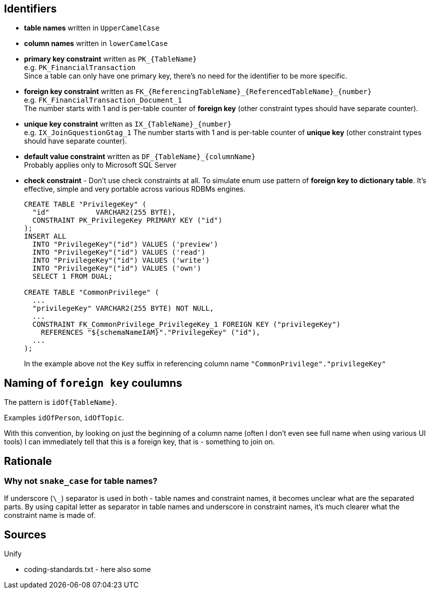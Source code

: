 

== Identifiers

* *table names* written in `UpperCamelCase`

* *column names* written in `lowerCamelCase`

* *primary key constraint* written as `PK_{TableName}` +
  e.g. `PK_FinancialTransaction` +
  Since a table can only have one primary key, there's no need for the identifier to be more specific.

* *foreign key constraint* written as `FK_{ReferencingTableName}_{ReferencedTableName}_{number}` +
  e.g. `FK_FinancialTransaction_Document_1` +
  The number starts with 1 and is per-table counter of *foreign key* (other constraint types should
  have separate counter).

* *unique key constraint* written as `IX_{TableName}_{number}` +
  e.g. `IX_JoinGquestionGtag_1`
  The number starts with 1 and is per-table counter of *unique key* (other constraint types should
  have separate counter).

* *default value constraint* written as `DF_{TableName}_{columnName}` +
  Probably applies only to Microsoft SQL Server

* *check constraint* - Don't use check constraints at all. To simulate enum use pattern of
  *foreign key to dictionary table*. It's effective, simple and very portable across various
  RDBMs engines.
+
----
CREATE TABLE "PrivilegeKey" (
  "id"           VARCHAR2(255 BYTE),
  CONSTRAINT PK_PrivilegeKey PRIMARY KEY ("id")
);
INSERT ALL
  INTO "PrivilegeKey"("id") VALUES ('preview')
  INTO "PrivilegeKey"("id") VALUES ('read')
  INTO "PrivilegeKey"("id") VALUES ('write')
  INTO "PrivilegeKey"("id") VALUES ('own')
  SELECT 1 FROM DUAL;

CREATE TABLE "CommonPrivilege" (
  ...
  "privilegeKey" VARCHAR2(255 BYTE) NOT NULL,
  ...
  CONSTRAINT FK_CommonPrivilege_PrivilegeKey_1 FOREIGN KEY ("privilegeKey")
    REFERENCES "${schemaNameIAM}"."PrivilegeKey" ("id"),
  ...
);
----
+
In the example above not the `Key` suffix in referencing column name
`"CommonPrivilege"."privilegeKey"`



== Naming of `foreign key` coulumns

The pattern is `idOf{TableName}`.

Examples `idOfPerson`, `idOfTopic`.

With this convention, by looking on just the beginning of a column name (often I don't even see
full name when using various UI tools) I can immediately tell that this is a foreign key,
that is - something to join on.



== Rationale

=== Why not `snake_case` for table names?

If underscore (`\_`) separator is used in both - table names and constraint names, it becomes unclear
what are the separated parts. By using capital letter as separator in table names and underscore
in constraint names, it's much clearer what the constraint name is made of.



== Sources

Unify

* coding-standards.txt - here also some



